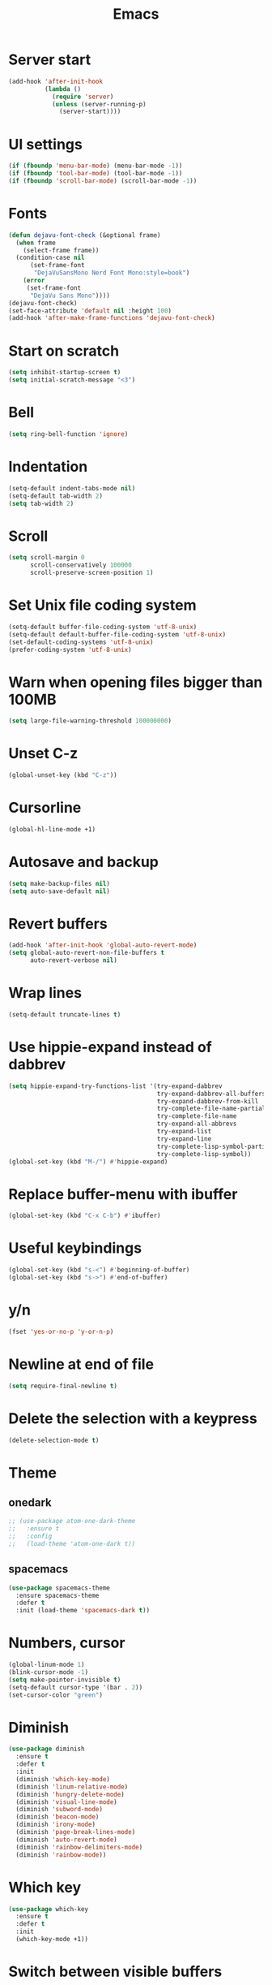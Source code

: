 #+STARTUP: overview
#+TITLE: Emacs
#+LANGUAGE: en
#+OPTIONS: num:nil
#+ATTR_HTML: :style margin-left: auto; margin-right: auto;

* Server start
#+BEGIN_SRC emacs-lisp
  (add-hook 'after-init-hook
            (lambda ()
              (require 'server)
              (unless (server-running-p)
                (server-start))))
#+END_SRC
* UI settings
#+BEGIN_SRC emacs-lisp
  (if (fboundp 'menu-bar-mode) (menu-bar-mode -1))
  (if (fboundp 'tool-bar-mode) (tool-bar-mode -1))
  (if (fboundp 'scroll-bar-mode) (scroll-bar-mode -1))
#+END_SRC
* Fonts
#+BEGIN_SRC emacs-lisp
  (defun dejavu-font-check (&optional frame)
    (when frame
      (select-frame frame))
    (condition-case nil
        (set-frame-font
         "DejaVuSansMono Nerd Font Mono:style=book")
      (error
       (set-frame-font
        "DejaVu Sans Mono"))))
  (dejavu-font-check)
  (set-face-attribute 'default nil :height 100)
  (add-hook 'after-make-frame-functions 'dejavu-font-check)
#+END_SRC
* Start on scratch
#+BEGIN_SRC emacs-lisp
  (setq inhibit-startup-screen t)
  (setq initial-scratch-message "<3")
#+END_SRC
* Bell
#+BEGIN_SRC emacs-lisp
  (setq ring-bell-function 'ignore)
#+END_SRC
* Indentation
#+BEGIN_SRC emacs-lisp
  (setq-default indent-tabs-mode nil)
  (setq-default tab-width 2)
  (setq tab-width 2)
#+END_SRC
* Scroll
#+BEGIN_SRC emacs-lisp
  (setq scroll-margin 0
        scroll-conservatively 100000
        scroll-preserve-screen-position 1)
#+END_SRC
* Set Unix file coding system
#+BEGIN_SRC emacs-lisp
  (setq-default buffer-file-coding-system 'utf-8-unix)
  (setq-default default-buffer-file-coding-system 'utf-8-unix)
  (set-default-coding-systems 'utf-8-unix)
  (prefer-coding-system 'utf-8-unix)
#+END_SRC
* Warn when opening files bigger than 100MB
#+BEGIN_SRC emacs-lisp
  (setq large-file-warning-threshold 100000000)
#+END_SRC
* Unset C-z
#+BEGIN_SRC emacs-lisp
  (global-unset-key (kbd "C-z"))
#+END_SRC
* Cursorline
#+BEGIN_SRC emacs-lisp
  (global-hl-line-mode +1)
#+END_SRC
* Autosave and backup
#+BEGIN_SRC emacs-lisp
  (setq make-backup-files nil)
  (setq auto-save-default nil)
#+END_SRC
* Revert buffers
#+BEGIN_SRC emacs-lisp
  (add-hook 'after-init-hook 'global-auto-revert-mode)
  (setq global-auto-revert-non-file-buffers t
        auto-revert-verbose nil)
#+END_SRC
* Wrap lines
#+BEGIN_SRC emacs-lisp
  (setq-default truncate-lines t)
#+END_SRC
* Use hippie-expand instead of dabbrev
#+BEGIN_SRC emacs-lisp
  (setq hippie-expand-try-functions-list '(try-expand-dabbrev
                                           try-expand-dabbrev-all-buffers
                                           try-expand-dabbrev-from-kill
                                           try-complete-file-name-partially
                                           try-complete-file-name
                                           try-expand-all-abbrevs
                                           try-expand-list
                                           try-expand-line
                                           try-complete-lisp-symbol-partially
                                           try-complete-lisp-symbol))
  (global-set-key (kbd "M-/") #'hippie-expand)
#+END_SRC
* Replace buffer-menu with ibuffer
#+BEGIN_SRC emacs-lisp
  (global-set-key (kbd "C-x C-b") #'ibuffer)
#+END_SRC
* Useful keybindings
#+BEGIN_SRC emacs-lisp
  (global-set-key (kbd "s-<") #'beginning-of-buffer)
  (global-set-key (kbd "s->") #'end-of-buffer)
#+END_SRC
* y/n
#+BEGIN_SRC emacs-lisp
  (fset 'yes-or-no-p 'y-or-n-p)
#+END_SRC
* Newline at end of file
#+BEGIN_SRC emacs-lisp
  (setq require-final-newline t)
#+END_SRC
* Delete the selection with a keypress
#+BEGIN_SRC emacs-lisp
  (delete-selection-mode t)
#+END_SRC
* Theme
** onedark
#+BEGIN_SRC emacs-lisp
  ;; (use-package atom-one-dark-theme
  ;;   :ensure t
  ;;   :config
  ;;   (load-theme 'atom-one-dark t))
#+END_SRC

** spacemacs
#+BEGIN_SRC emacs-lisp
  (use-package spacemacs-theme
    :ensure spacemacs-theme
    :defer t
    :init (load-theme 'spacemacs-dark t))
#+END_SRC
* Numbers, cursor
#+BEGIN_SRC emacs-lisp
  (global-linum-mode 1)
  (blink-cursor-mode -1)
  (setq make-pointer-invisible t)
  (setq-default cursor-type '(bar . 2))
  (set-cursor-color "green")
#+END_SRC
* Diminish
#+BEGIN_SRC emacs-lisp
  (use-package diminish
    :ensure t
    :defer t
    :init
    (diminish 'which-key-mode)
    (diminish 'linum-relative-mode)
    (diminish 'hungry-delete-mode)
    (diminish 'visual-line-mode)
    (diminish 'subword-mode)
    (diminish 'beacon-mode)
    (diminish 'irony-mode)
    (diminish 'page-break-lines-mode)
    (diminish 'auto-revert-mode)
    (diminish 'rainbow-delimiters-mode)
    (diminish 'rainbow-mode))
#+END_SRC
* Which key
#+BEGIN_SRC emacs-lisp
  (use-package which-key
    :ensure t
    :defer t
    :init
    (which-key-mode +1))
#+END_SRC
* Switch between visible buffers
#+BEGIN_SRC emacs-lisp
  (use-package windmove
    :config
    (windmove-default-keybindings))
#+END_SRC
* Key chords
#+BEGIN_SRC emacs-lisp
  (use-package use-package-chords
    :ensure t
    :init
    (key-chord-mode 1))
#+END_SRC
* Org mode
#+BEGIN_SRC emacs-lisp
  (setq org-ellipsis " ")
  (setq org-src-fontify-natively t)
  (setq org-src-tab-acts-natively t)
  (setq org-confirm-babel-evaluate nil)
  (setq org-export-with-smart-quotes t)
  (setq org-src-window-setup 'current-window)
  (add-hook 'org-mode-hook 'org-indent-mode)

  (use-package htmlize
    :ensure t
    )

  (add-hook 'org-mode-hook
            '(lambda ()
               (visual-line-mode 1)))
  (global-set-key (kbd "C-c '") 'org-edit-src-code)
  (use-package org-bullets
    :ensure t
    :defer t
    :init
    (add-hook 'org-mode-hook (lambda () (org-bullets-mode))))
#+END_SRC
* Windows move
#+BEGIN_SRC emacs-lisp
  (use-package windmove
    :config
    (windmove-default-keybindings))
  (defun split-and-follow-horizontally ()
    (interactive)
    (split-window-below)
    (balance-windows)
    (other-window 1))
  (global-set-key (kbd "C-x 2") 'split-and-follow-horizontally)

  (defun split-and-follow-vertically ()
    (interactive)
    (split-window-right)
    (balance-windows)
    (other-window 1))
  (global-set-key (kbd "C-x 3") 'split-and-follow-vertically)
#+END_SRC
* Go to
#+BEGIN_SRC emacs-lisp
  (use-package ace-jump-mode
    :bind ("s-." . ace-jump-char-mode))
#+END_SRC
* Dired
#+BEGIN_SRC emacs-lisp
  (use-package dired-k
    :ensure t
    :defer 1
    :init
    (progn
      (add-hook 'dired-initial-position-hook 'dired-k))
    (put 'dired-find-alternate-file 'disabled nil)
    (setq dired-recursive-deletes 'always)
    (setq dired-recursive-copies 'always)
    (setq dired-dwim-target t)
    (require 'dired-x))
  (bind-keys
   :map dired-mode-map
   ("g" . dired-k))
#+END_SRC
* Helm and projectile
#+BEGIN_SRC emacs-lisp
  (use-package ag
    :ensure t
    :commands (ag ag-regexp ag-project))

  (use-package helm
    :ensure t
    :diminish "HM"
    :bind
    ("C-x C-f" . 'helm-find-files)
    ("C-x b" . 'helm-buffers-list)
    ("M-x" . 'helm-M-x)
    ("M-y" . helm-show-kill-ring)
    ("C-x b" . helm-buffers-list)
    :config
    (setq helm-autoresize-max-height 0
          helm-autoresize-min-height 30
          helm-M-x-fuzzy-match t
          helm-buffers-fuzzy-matching t
          helm-recentf-fuzzy-match t
          helm-semantic-fuzzy-match t
          helm-imenu-fuzzy-match t
          helm-split-window-in-side-p nil
          helm-move-to-line-cycle-in-source nil
          helm-ff-search-library-in-sexp t
          helm-scroll-amount 8
          helm-echo-input-in-header-line t)
    :init
    (helm-mode 1))

  (require 'helm-config)
  (helm-autoresize-mode 1)
  (define-key helm-find-files-map (kbd "C-b") 'helm-find-files-up-one-level)
  (define-key helm-find-files-map (kbd "C-f") 'helm-execute-persistent-action)

  (use-package helm-swoop
    :ensure t
    :bind (("M-m" . helm-swoop)
           ("M-M" . helm-swoop-back-to-last-point))
    :init
    (bind-key "M-m" 'helm-swoop-from-isearch isearch-mode-map))

  (use-package helm-ag
    :ensure helm-ag
    :bind ("M-p" . helm-projectile-ag)
    :commands (helm-ag helm-projectile-ag)
    :init (setq helm-ag-insert-at-point 'symbol
                helm-ag-command-option "--path-to-ignore ~/.agignore"))

  (use-package projectile
    :ensure t
    :diminish "PJ"
    :init
    (setq projectile-completion-system 'helm)
    :config
    (define-key projectile-mode-map (kbd "s-p") 'projectile-command-map)
    (projectile-mode +1))

  (use-package helm-projectile
    :ensure t
    :bind ("M-t" . helm-projectile-find-file)
    :config
    (helm-projectile-on))
#+END_SRC
* Terminal
#+BEGIN_SRC emacs-lisp
  (use-package multi-term
    :ensure t
    :defer 5
    :init
    (global-set-key (kbd "C-x C-m") 'multi-term)
    (global-set-key (kbd "C-x m") 'multi-term-next))
#+END_SRC
* Neotree and ztree
#+BEGIN_SRC emacs-lisp
  (use-package neotree
    :ensure t
    :defer 1
    :init
    (setq neo-smart-open t)
    (setq projectile-switch-project-action 'neotree-projectile-action)
    (setq neo-window-fixed-size nil)
    (setq neo-vc-integration '(face char))
    (setq neo-show-hidden-files t)
    (setq neo-toggle-window-keep-p t)
    (setq neo-force-change-root t)
    :bind ("s-/" . neotree-toggle))

  (use-package ztree
    :ensure t
    :defer t
    :chords
    ("zz" . ztree-dir))
#+END_SRC
* Search and replace
#+BEGIN_SRC emacs-lisp
  (use-package anzu
    :ensure t
    :diminish anzu-mode
    :bind
    (([remap query-replace] . anzu-query-replace)
     ([remap query-replace-regexp] . anzu-query-replace-regexp)
     :map isearch-mode-map
     ([remap isearch-query-replace] . anzu-isearch-query-replace)
     ([remap isearch-query-replace-regexp] . anzu-isearch-query-replace-regexp))
    :init
    (global-anzu-mode 1)
    :config
    (setq anzu-cons-mode-line-p nil))
  (defadvice
      isearch-forward
      (after isearch-forward-recenter activate)
    (recenter))
  (ad-activate 'isearch-forward)

  (defadvice
      isearch-repeat-forward
      (after isearch-repeat-forward-recenter activate)
    (recenter))
  (ad-activate 'isearch-repeat-forward)

  (defadvice
      isearch-repeat-backward
      (after isearch-repeat-backward-recenter activate)
    (recenter))
  (ad-activate 'isearch-repeat-backward)
#+END_SRC
* Git
#+BEGIN_SRC emacs-lisp
  (use-package magit
    :ensure t
    :bind (("C-x g" . magit-status)))

  (use-package git-timemachine
    :ensure t
    :bind (("s-g" . git-timemachine)))

  (use-package diff-hl
    :ensure t
    :defer 10
    :init
    (global-diff-hl-mode +1)
    (add-hook 'dired-mode-hook 'diff-hl-dired-mode)
    (add-hook 'magit-post-refresh-hook 'diff-hl-magit-post-refresh))
#+END_SRC
* Convert Emacs syntax to PCRE
#+BEGIN_SRC emacs-lisp
  (use-package pcre2el
    :ensure t
    :diminish pcre-mode
    :config
    (pcre-mode))
#+END_SRC
* Expand region
#+BEGIN_SRC emacs-lisp
  (use-package expand-region
    :ensure t
    :bind ("C-=" . er/expand-region))
#+END_SRC
* Remember your location in a file when saving files
#+BEGIN_SRC emacs-lisp
  (use-package saveplace
    :ensure t
    :config
    (save-place-mode 1))
#+END_SRC
* Parens
#+BEGIN_SRC emacs-lisp
  (use-package paren
    :config
    (show-paren-mode +1))
  (setq jump-char-lazy-highlight-face nil)
  ;; (global-set-key (kbd "M-[") 'insert-pair)
  ;; (global-set-key (kbd "M-{") 'insert-pair)
  ;; (global-set-key (kbd "M-\"") 'insert-pair)
  ;; (global-set-key (kbd "M-\'") 'insert-pair)
#+END_SRC
* Temporary highlight changes
#+BEGIN_SRC emacs-lisp
  (use-package volatile-highlights
    :ensure t
    :defer 2
    :config
    (volatile-highlights-mode +1))
#+END_SRC
* Mark multiple
#+BEGIN_SRC emacs-lisp
  (use-package ace-mc
    :ensure t
    :bind ("M-." . ace-mc-add-multiple-cursors)
    ("M-," . ace-mc-add-single-cursor))

  (use-package iedit
    :ensure t
    :bind ("*" . iedit-mode))
  (add-hook 'iedit-mode-hook (lambda () (diff-hl-mode -1)))
  (add-hook 'iedit-mode-end-hook (lambda () (diff-hl-mode +1)))
#+END_SRC
* Uniquify
#+BEGIN_SRC emacs-lisp
  (use-package uniquify
    :config
    (setq uniquify-buffer-name-style 'forward)
    (setq uniquify-separator "/")
    (setq uniquify-after-kill-buffer-p t)
    (setq uniquify-ignore-buffers-re "^\\*"))
#+END_SRC
* Savehist
#+BEGIN_SRC emacs-lisp
  (use-package savehist
    :config
    (setq savehist-additional-variables
          '(search-ring regexp-search-ring)
          savehist-autosave-interval 60)
    (savehist-mode +1))
#+END_SRC
* Recentf
#+BEGIN_SRC emacs-lisp
  (use-package recentf
    :config
    (setq recentf-max-saved-items 500
          recentf-max-menu-items 15
          recentf-auto-cleanup 'never)
    (recentf-mode +1))
#+END_SRC
* Undo tree
#+BEGIN_SRC emacs-lisp
  (use-package undo-tree
    :ensure t
    :defer 5
    :diminish undo-tree-mode
    :init
    (undo-tree-mode +1)
    :chords
    (("uu" . undo-tree-visualize)))
#+END_SRC
* Jump to source
#+BEGIN_SRC emacs-lisp
  (use-package dumb-jump
    :ensure t
    :diminish dumb-jump-mode
    :bind (("C-M-g" . dumb-jump-go)
           ("C-M-p" . dumb-jump-back)
           ("C-M-q" . dumb-jump-quick-look)))
#+END_SRC
* Useful extensions
#+BEGIN_SRC emacs-lisp
  (use-package crux
    :ensure t
    :bind (("C-c o" . crux-open-with)
           ("M-o" . crux-smart-open-line)
           ("s-o" . crux-smart-open-line-above)
           ("C-c n" . crux-cleanup-buffer-or-region)
           ("C-c f" . crux-recentf-find-file)
           ("C-M-z" . crux-indent-defun)
           ("C-c u" . crux-view-url)
           ("C-c e" . crux-eval-and-replace)
           ("C-c w" . crux-swap-windows)
           ("C-c D" . crux-delete-file-and-buffer)
           ("C-c r" . crux-rename-buffer-and-file)
           ("C-c t" . crux-visit-term-buffer)
           ("C-c k" . crux-kill-other-buffers)
           ("C-c TAB" . crux-indent-rigidly-and-copy-to-clipboard)
           ("C-c I" . crux-find-user-init-file)
           ("C-c S" . crux-find-shell-init-file)
           ("s-r" . crux-recentf-find-file)
           ("s-j" . crux-top-join-line)
           ("C-^" . crux-top-join-line)
           ("s-k" . crux-kill-whole-line)
           ("C-S-d" . crux-duplicate-current-line-or-region)
           ([remap move-beginning-of-line] . crux-move-beginning-of-line)
           ([(shift return)] . crux-smart-open-line)
           ([(control shift return)] . crux-smart-open-line-above)
           ([remap kill-whole-line] . crux-kill-whole-line)
           ("C-c s" . crux-ispell-word-then-abbrev)))
#+END_SRC
* God mode
#+BEGIN_SRC emacs-lisp
  (use-package god-mode
    :ensure t
    :defer 1
    :bind ("C-z" . god-local-mode))
#+END_SRC
* Yaml mode
#+BEGIN_SRC emacs-lisp
  (use-package yaml-mode
    :ensure t
    :mode ("\\.ya?ml\\'" . yaml-mode))
#+END_SRC
* Markdown mode
#+BEGIN_SRC emacs-lisp
  (use-package markdown-mode
    :ensure t
    :mode (("\\.md\\'" . gfm-mode)
           ("\\.markdown\\'" . gfm-mode))
    :config
    (setq markdown-fontify-code-blocks-natively t))
#+END_SRC
* Php mode
#+BEGIN_SRC emacs-lisp
  (use-package php-mode
    :ensure t
    :config
    (progn
      (setq-default php-mode-coding-style 'psr2)))
#+END_SRC
* Scss mode
#+BEGIN_SRC emacs-lisp
  (use-package scss-mode
    :ensure t
    :config
    (progn
      (setq-default scss-compile-at-save nil)))
#+END_SRC
* Web mode
#+BEGIN_SRC emacs-lisp
  (use-package web-mode
    :ensure t
    :mode "\\.twig$"
    :mode "\\.html$"
    :mode "\\.js$")
#+END_SRC
* Editor config
#+BEGIN_SRC emacs-lisp
  (use-package editorconfig
    :ensure t
    :diminish "EC"
    :config
    (editorconfig-mode 1))
#+END_SRC
* Flycheck
#+BEGIN_SRC emacs-lisp
  (use-package flycheck
    :ensure t
    :diminish "FC"
    :config
    (add-hook 'after-init-hook #'global-flycheck-mode))
#+END_SRC
* Modeline
** A small trim of the original
#+BEGIN_SRC emacs-lisp
  ;; (setq-default mode-line-format '("%e"
  ;;                                  mode-line-front-space
  ;;                                  " "
  ;;                                  mode-line-modified
  ;;                                  " "
  ;;                                  "%[" mode-line-buffer-identification "%]"
  ;;                                  "   "
  ;;                                  "L%l"
  ;;                                  "  "
  ;;                                  "C%c"
  ;;                                  "   "
  ;;                                  mode-line-modes
  ;;                                  mode-line-misc-info
  ;;                                  projectile-mode-line
  ;;                                  " "
  ;;                                  (vc-mode vc-mode)
  ;;                                  mode-line-end-spaces))
#+END_SRC
** Load Tarsius' minions
#+BEGIN_SRC emacs-lisp
  ;; (use-package minions
  ;;   :ensure t
  ;;   :config (minions-mode 1))
#+END_SRC
#+BEGIN_SRC emacs-lisp
  (use-package powerline
    :ensure t
    :init
    (powerline-center-theme))
  (add-hook 'after-init-hook 'powerline-reset)
#+END_SRC
